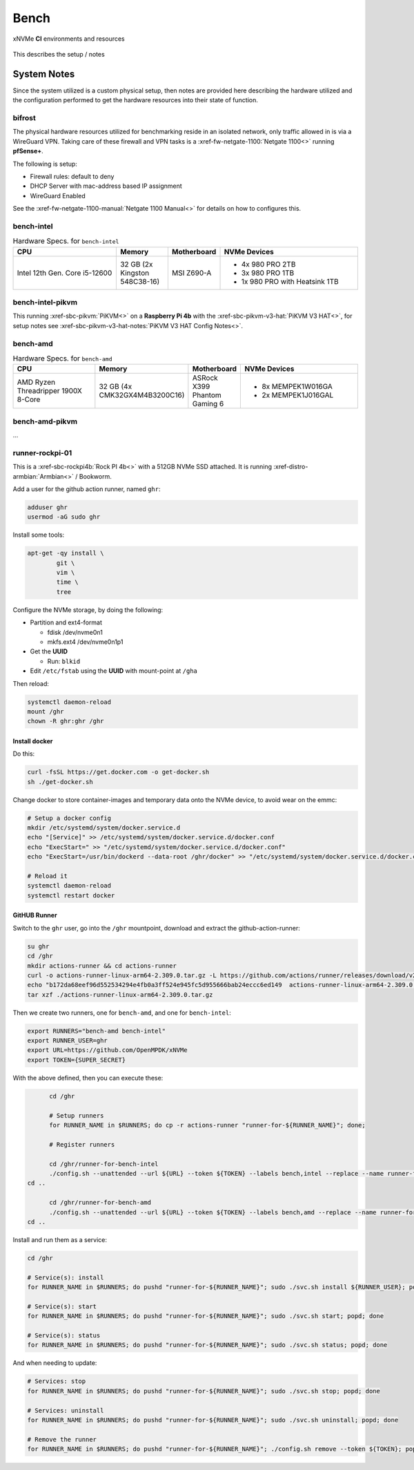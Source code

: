 .. _sec-ci-bench:

Bench
#####

.. figure:: ../../../_static/xnvme-ci-overview.png
   :alt: xNVMe CI Resource Overview
   :align: center

   xNVMe **CI** environments and resources

This describes the setup / notes 

.. _sec-ci-bench-notes:

System Notes
============

Since the system utilized is a custom physical setup, then notes are provided
here describing the hardware utilized and the configuration performed to get the
hardware resources into their state of function.

bifrost
-------

The physical hardware resources utilized for benchmarking reside in an isolated
network, only traffic allowed in is via a WireGuard VPN. Taking care of these
firewall and VPN tasks is a :xref-fw-netgate-1100:`Netgate 1100<>` running
**pfSense+**.

The following is setup:

* Firewall rules: default to deny
* DHCP Server with mac-address based IP assignment
* WireGuard Enabled

See the :xref-fw-netgate-1100-manual:`Netgate 1100 Manual<>` for details on how
to configures this.

bench-intel
-----------

.. list-table:: Hardware Specs. for ``bench-intel``
   :widths: 30 15 15 40
   :header-rows: 1

   * - CPU
     - Memory
     - Motherboard
     - NVMe Devices
   * - Intel 12th Gen. Core i5-12600
     - 32 GB (2x Kingston 548C38-16)
     - MSI Z690-A
     - * 4x 980 PRO 2TB
       * 3x 980 PRO 1TB
       * 1x 980 PRO with Heatsink 1TB

bench-intel-pikvm
-----------------

This running :xref-sbc-pikvm:`PiKVM<>` on a **Raspberry Pi 4b**
with the :xref-sbc-pikvm-v3-hat:`PiKVM V3 HAT<>`, for setup notes
see :xref-sbc-pikvm-v3-hat-notes:`PiKVM V3 HAT Config Notes<>`.

bench-amd
---------

.. list-table:: Hardware Specs. for ``bench-amd``
   :widths: 30 15 15 40
   :header-rows: 1

   * - CPU
     - Memory
     - Motherboard
     - NVMe Devices
   * - AMD Ryzen Threadripper 1900X 8-Core
     - 32 GB (4x CMK32GX4M4B3200C16)
     - ASRock X399 Phantom Gaming 6
     - - 8x MEMPEK1W016GA
       - 2x MEMPEK1J016GAL

bench-amd-pikvm
---------------

...


runner-rockpi-01
----------------

This is a :xref-sbc-rockpi4b:`Rock PI 4b<>` with a 512GB NVMe SSD attached. It
is running :xref-distro-armbian:`Armbian<>` / Bookworm.

Add a user for the github action runner, named ``ghr``:

.. code-block:: bash

	adduser ghr
	usermod -aG sudo ghr

Install some tools:

.. code-block:: bash

	apt-get -qy install \
		git \
		vim \
		time \
		tree

Configure the NVMe storage, by doing the following:

* Partition and ext4-format

  - fdisk /dev/nvme0n1
  - mkfs.ext4 /dev/nvme0n1p1

* Get the **UUID**

  - Run: ``blkid``

* Edit ``/etc/fstab`` using the **UUID** with mount-point at ``/gha``

Then reload:

.. code-block:: bash

	systemctl daemon-reload
	mount /ghr
	chown -R ghr:ghr /ghr

Install docker
~~~~~~~~~~~~~~

Do this:

.. code-block:: bash

	curl -fsSL https://get.docker.com -o get-docker.sh
	sh ./get-docker.sh

Change docker to store container-images and temporary data onto the NVMe device, to avoid wear on the emmc:

.. code-block:: bash

	# Setup a docker config
	mkdir /etc/systemd/system/docker.service.d
	echo "[Service]" >> /etc/systemd/system/docker.service.d/docker.conf
	echo "ExecStart=" >> "/etc/systemd/system/docker.service.d/docker.conf"
	echo "ExecStart=/usr/bin/dockerd --data-root /ghr/docker" >> "/etc/systemd/system/docker.service.d/docker.conf"

	# Reload it
	systemctl daemon-reload
	systemctl restart docker


GitHUB Runner
~~~~~~~~~~~~~

Switch to the ``ghr`` user, go into the ``/ghr`` mountpoint, download and
extract the github-action-runner:

.. code-block:: bash

	su ghr
	cd /ghr
	mkdir actions-runner && cd actions-runner
	curl -o actions-runner-linux-arm64-2.309.0.tar.gz -L https://github.com/actions/runner/releases/download/v2.309.0/actions-runner-linux-arm64-2.309.0.tar.gz
	echo "b172da68eef96d552534294e4fb0a3ff524e945fc5d955666bab24eccc6ed149  actions-runner-linux-arm64-2.309.0.tar.gz" | shasum -a 256 -c
	tar xzf ./actions-runner-linux-arm64-2.309.0.tar.gz

Then we create two runners, one for ``bench-amd``, and one for ``bench-intel``:

.. code-block:: bash

	export RUNNERS="bench-amd bench-intel"
	export RUNNER_USER=ghr
	export URL=https://github.com/OpenMPDK/xNVMe
	export TOKEN={SUPER_SECRET}

With the above defined, then you can execute these:

.. code-block:: bash

	cd /ghr

	# Setup runners
	for RUNNER_NAME in $RUNNERS; do cp -r actions-runner "runner-for-${RUNNER_NAME}"; done;

	# Register runners

	cd /ghr/runner-for-bench-intel
	./config.sh --unattended --url ${URL} --token ${TOKEN} --labels bench,intel --replace --name runner-for-bench-intel
  cd ..

	cd /ghr/runner-for-bench-amd
	./config.sh --unattended --url ${URL} --token ${TOKEN} --labels bench,amd --replace --name runner-for-bench-amd
  cd ..


Install and run them as a service:

.. code-block:: bash

	cd /ghr

	# Service(s): install
	for RUNNER_NAME in $RUNNERS; do pushd "runner-for-${RUNNER_NAME}"; sudo ./svc.sh install ${RUNNER_USER}; popd; done

	# Service(s): start
	for RUNNER_NAME in $RUNNERS; do pushd "runner-for-${RUNNER_NAME}"; sudo ./svc.sh start; popd; done

	# Service(s): status
	for RUNNER_NAME in $RUNNERS; do pushd "runner-for-${RUNNER_NAME}"; sudo ./svc.sh status; popd; done

And when needing to update:

.. code-block:: bash

	# Services: stop
	for RUNNER_NAME in $RUNNERS; do pushd "runner-for-${RUNNER_NAME}"; sudo ./svc.sh stop; popd; done

	# Services: uninstall
	for RUNNER_NAME in $RUNNERS; do pushd "runner-for-${RUNNER_NAME}"; sudo ./svc.sh uninstall; popd; done

	# Remove the runner
	for RUNNER_NAME in $RUNNERS; do pushd "runner-for-${RUNNER_NAME}"; ./config.sh remove --token ${TOKEN}; popd; done;

